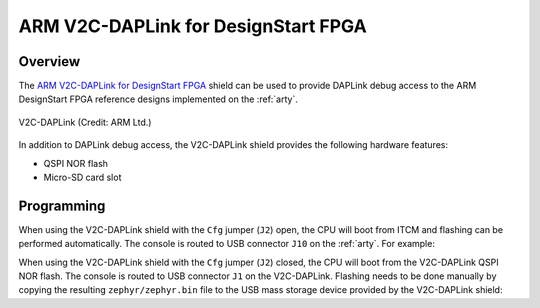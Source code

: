 .. _v2c_daplink_shield:

ARM V2C-DAPLink for DesignStart FPGA
####################################

Overview
********

The `ARM V2C-DAPLink for DesignStart FPGA`_ shield can be used to provide
DAPLink debug access to the ARM DesignStart FPGA reference designs implemented
on the :ref:`arty`.

.. figure:: ./v2c_daplink.png
   :width: 600px
   :align: center
   :alt: V2C-DAPLink

   V2C-DAPLink (Credit: ARM Ltd.)

In addition to DAPLink debug access, the V2C-DAPLink shield provides the
following hardware features:

- QSPI NOR flash
- Micro-SD card slot

Programming
***********

When using the V2C-DAPLink shield with the ``Cfg`` jumper (``J2``) open, the CPU
will boot from ITCM and flashing can be performed automatically. The console is
routed to USB connector ``J10`` on the :ref:`arty`. For example:

.. zephyr-app-commands::
   :zephyr-app: samples/hello_world
   :board: arty_a7_arm_designstart_m1
   :shield: v2c_daplink
   :goals: flash

When using the V2C-DAPLink shield with the ``Cfg`` jumper (``J2``) closed, the
CPU will boot from the V2C-DAPLink QSPI NOR flash. The console is routed to USB
connector ``J1`` on the V2C-DAPLink. Flashing needs to be done
manually by copying the resulting ``zephyr/zephyr.bin`` file to the USB mass
storage device provided by the V2C-DAPLink shield:

.. zephyr-app-commands::
   :zephyr-app: samples/hello_world
   :board: arty_a7_arm_designstart_m1
   :shield: v2c_daplink_cfg
   :goals: build

.. _ARM V2C-DAPLink for DesignStart FPGA:
   https://developer.arm.com/tools-and-software/development-boards/designstart-daplink-board

